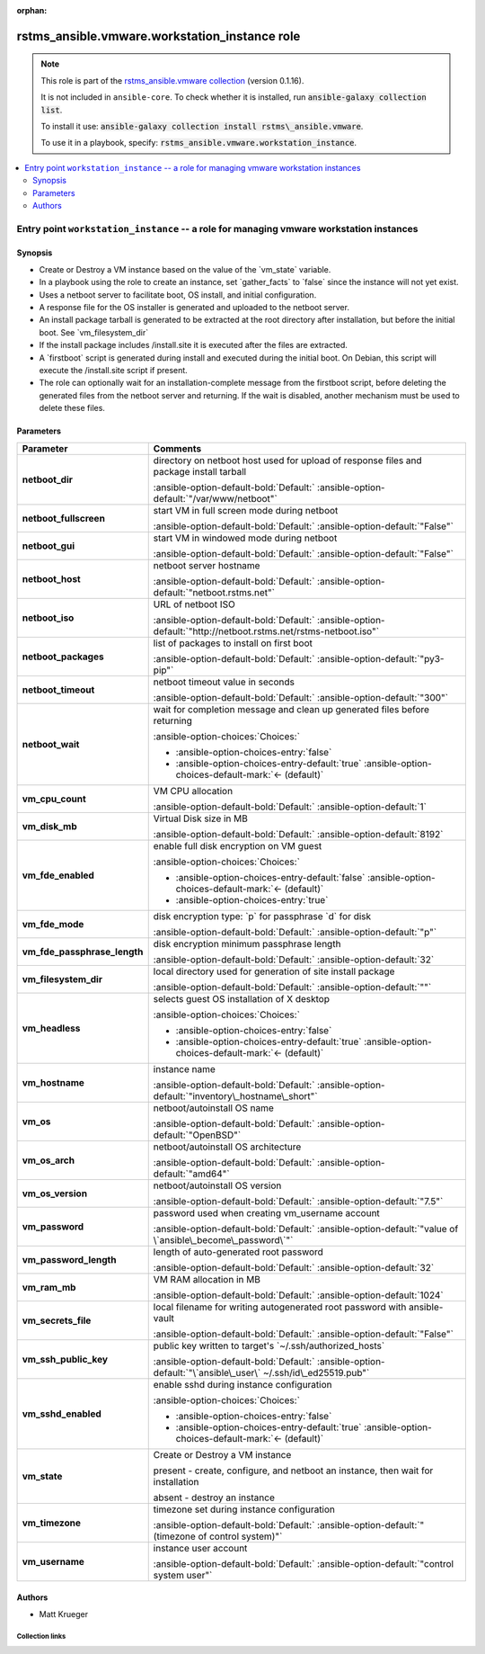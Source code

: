 
.. Document meta

:orphan:

.. |antsibull-internal-nbsp| unicode:: 0xA0
    :trim:

.. meta::
  :antsibull-docs: 2.12.0

.. Anchors

.. _ansible_collections.rstms_ansible.vmware.workstation_instance_role:

.. Title

rstms_ansible.vmware.workstation_instance role
++++++++++++++++++++++++++++++++++++++++++++++

.. Collection note

.. note::
    This role is part of the `rstms_ansible.vmware collection <https://galaxy.ansible.com/ui/repo/published/rstms_ansible/vmware/>`_ (version 0.1.16).

    It is not included in ``ansible-core``.
    To check whether it is installed, run :code:`ansible-galaxy collection list`.

    To install it use: :code:`ansible-galaxy collection install rstms\_ansible.vmware`.

    To use it in a playbook, specify: :code:`rstms_ansible.vmware.workstation_instance`.

.. contents::
   :local:
   :depth: 2


.. Entry point title

Entry point ``workstation_instance`` -- a role for managing vmware workstation instances
----------------------------------------------------------------------------------------

.. version_added


.. Deprecated


Synopsis
^^^^^^^^

.. Description

- Create or Destroy a VM instance based on the value of the \`vm\_state\` variable.
- In a playbook using the role to create an instance, set \`gather\_facts\` to \`false\` since the instance will not yet exist.
- Uses a netboot server to facilitate boot, OS install, and initial configuration.
- A response file for the OS installer is generated and uploaded to the netboot server.
- An install package tarball is generated to be extracted at the root directory after installation, but before the initial boot.  See \`vm\_filesystem\_dir\`
- If the install package includes /install.site it is executed after the files are extracted.
- A \`firstboot\` script is generated during install and executed during the initial boot.  On Debian, this script will execute the /install.site script if present.
- The role can optionally wait for an installation-complete message from the firstboot script, before deleting the generated files from the netboot server and returning. If the wait is disabled, another mechanism must be used to delete these files.

.. Requirements


.. Options

Parameters
^^^^^^^^^^

.. tabularcolumns:: \X{1}{3}\X{2}{3}

.. list-table::
  :width: 100%
  :widths: auto
  :header-rows: 1
  :class: longtable ansible-option-table

  * - Parameter
    - Comments

  * - .. raw:: html

        <div class="ansible-option-cell">
        <div class="ansibleOptionAnchor" id="parameter-workstation_instance--netboot_dir"></div>

      .. _ansible_collections.rstms_ansible.vmware.workstation_instance_role__parameter-workstation_instance__netboot_dir:

      .. rst-class:: ansible-option-title

      **netboot_dir**

      .. raw:: html

        <a class="ansibleOptionLink" href="#parameter-workstation_instance--netboot_dir" title="Permalink to this option"></a>

      .. ansible-option-type-line::

        :ansible-option-type:`string`




      .. raw:: html

        </div>

    - .. raw:: html

        <div class="ansible-option-cell">

      directory on netboot host used for upload of response files and package install tarball


      .. rst-class:: ansible-option-line

      :ansible-option-default-bold:`Default:` :ansible-option-default:`"/var/www/netboot"`

      .. raw:: html

        </div>

  * - .. raw:: html

        <div class="ansible-option-cell">
        <div class="ansibleOptionAnchor" id="parameter-workstation_instance--netboot_fullscreen"></div>

      .. _ansible_collections.rstms_ansible.vmware.workstation_instance_role__parameter-workstation_instance__netboot_fullscreen:

      .. rst-class:: ansible-option-title

      **netboot_fullscreen**

      .. raw:: html

        <a class="ansibleOptionLink" href="#parameter-workstation_instance--netboot_fullscreen" title="Permalink to this option"></a>

      .. ansible-option-type-line::

        :ansible-option-type:`string`




      .. raw:: html

        </div>

    - .. raw:: html

        <div class="ansible-option-cell">

      start VM in full screen mode during netboot


      .. rst-class:: ansible-option-line

      :ansible-option-default-bold:`Default:` :ansible-option-default:`"False"`

      .. raw:: html

        </div>

  * - .. raw:: html

        <div class="ansible-option-cell">
        <div class="ansibleOptionAnchor" id="parameter-workstation_instance--netboot_gui"></div>

      .. _ansible_collections.rstms_ansible.vmware.workstation_instance_role__parameter-workstation_instance__netboot_gui:

      .. rst-class:: ansible-option-title

      **netboot_gui**

      .. raw:: html

        <a class="ansibleOptionLink" href="#parameter-workstation_instance--netboot_gui" title="Permalink to this option"></a>

      .. ansible-option-type-line::

        :ansible-option-type:`string`




      .. raw:: html

        </div>

    - .. raw:: html

        <div class="ansible-option-cell">

      start VM in windowed mode during netboot


      .. rst-class:: ansible-option-line

      :ansible-option-default-bold:`Default:` :ansible-option-default:`"False"`

      .. raw:: html

        </div>

  * - .. raw:: html

        <div class="ansible-option-cell">
        <div class="ansibleOptionAnchor" id="parameter-workstation_instance--netboot_host"></div>

      .. _ansible_collections.rstms_ansible.vmware.workstation_instance_role__parameter-workstation_instance__netboot_host:

      .. rst-class:: ansible-option-title

      **netboot_host**

      .. raw:: html

        <a class="ansibleOptionLink" href="#parameter-workstation_instance--netboot_host" title="Permalink to this option"></a>

      .. ansible-option-type-line::

        :ansible-option-type:`string`




      .. raw:: html

        </div>

    - .. raw:: html

        <div class="ansible-option-cell">

      netboot server hostname


      .. rst-class:: ansible-option-line

      :ansible-option-default-bold:`Default:` :ansible-option-default:`"netboot.rstms.net"`

      .. raw:: html

        </div>

  * - .. raw:: html

        <div class="ansible-option-cell">
        <div class="ansibleOptionAnchor" id="parameter-workstation_instance--netboot_iso"></div>

      .. _ansible_collections.rstms_ansible.vmware.workstation_instance_role__parameter-workstation_instance__netboot_iso:

      .. rst-class:: ansible-option-title

      **netboot_iso**

      .. raw:: html

        <a class="ansibleOptionLink" href="#parameter-workstation_instance--netboot_iso" title="Permalink to this option"></a>

      .. ansible-option-type-line::

        :ansible-option-type:`string`




      .. raw:: html

        </div>

    - .. raw:: html

        <div class="ansible-option-cell">

      URL of netboot ISO


      .. rst-class:: ansible-option-line

      :ansible-option-default-bold:`Default:` :ansible-option-default:`"http://netboot.rstms.net/rstms-netboot.iso"`

      .. raw:: html

        </div>

  * - .. raw:: html

        <div class="ansible-option-cell">
        <div class="ansibleOptionAnchor" id="parameter-workstation_instance--netboot_packages"></div>

      .. _ansible_collections.rstms_ansible.vmware.workstation_instance_role__parameter-workstation_instance__netboot_packages:

      .. rst-class:: ansible-option-title

      **netboot_packages**

      .. raw:: html

        <a class="ansibleOptionLink" href="#parameter-workstation_instance--netboot_packages" title="Permalink to this option"></a>

      .. ansible-option-type-line::

        :ansible-option-type:`string`




      .. raw:: html

        </div>

    - .. raw:: html

        <div class="ansible-option-cell">

      list of packages to install on first boot


      .. rst-class:: ansible-option-line

      :ansible-option-default-bold:`Default:` :ansible-option-default:`"py3-pip"`

      .. raw:: html

        </div>

  * - .. raw:: html

        <div class="ansible-option-cell">
        <div class="ansibleOptionAnchor" id="parameter-workstation_instance--netboot_timeout"></div>

      .. _ansible_collections.rstms_ansible.vmware.workstation_instance_role__parameter-workstation_instance__netboot_timeout:

      .. rst-class:: ansible-option-title

      **netboot_timeout**

      .. raw:: html

        <a class="ansibleOptionLink" href="#parameter-workstation_instance--netboot_timeout" title="Permalink to this option"></a>

      .. ansible-option-type-line::

        :ansible-option-type:`string`




      .. raw:: html

        </div>

    - .. raw:: html

        <div class="ansible-option-cell">

      netboot timeout value in seconds


      .. rst-class:: ansible-option-line

      :ansible-option-default-bold:`Default:` :ansible-option-default:`"300"`

      .. raw:: html

        </div>

  * - .. raw:: html

        <div class="ansible-option-cell">
        <div class="ansibleOptionAnchor" id="parameter-workstation_instance--netboot_wait"></div>

      .. _ansible_collections.rstms_ansible.vmware.workstation_instance_role__parameter-workstation_instance__netboot_wait:

      .. rst-class:: ansible-option-title

      **netboot_wait**

      .. raw:: html

        <a class="ansibleOptionLink" href="#parameter-workstation_instance--netboot_wait" title="Permalink to this option"></a>

      .. ansible-option-type-line::

        :ansible-option-type:`boolean`




      .. raw:: html

        </div>

    - .. raw:: html

        <div class="ansible-option-cell">

      wait for completion message and clean up generated files before returning


      .. rst-class:: ansible-option-line

      :ansible-option-choices:`Choices:`

      - :ansible-option-choices-entry:`false`
      - :ansible-option-choices-entry-default:`true` :ansible-option-choices-default-mark:`← (default)`


      .. raw:: html

        </div>

  * - .. raw:: html

        <div class="ansible-option-cell">
        <div class="ansibleOptionAnchor" id="parameter-workstation_instance--vm_cpu_count"></div>

      .. _ansible_collections.rstms_ansible.vmware.workstation_instance_role__parameter-workstation_instance__vm_cpu_count:

      .. rst-class:: ansible-option-title

      **vm_cpu_count**

      .. raw:: html

        <a class="ansibleOptionLink" href="#parameter-workstation_instance--vm_cpu_count" title="Permalink to this option"></a>

      .. ansible-option-type-line::

        :ansible-option-type:`integer`




      .. raw:: html

        </div>

    - .. raw:: html

        <div class="ansible-option-cell">

      VM CPU allocation


      .. rst-class:: ansible-option-line

      :ansible-option-default-bold:`Default:` :ansible-option-default:`1`

      .. raw:: html

        </div>

  * - .. raw:: html

        <div class="ansible-option-cell">
        <div class="ansibleOptionAnchor" id="parameter-workstation_instance--vm_disk_mb"></div>

      .. _ansible_collections.rstms_ansible.vmware.workstation_instance_role__parameter-workstation_instance__vm_disk_mb:

      .. rst-class:: ansible-option-title

      **vm_disk_mb**

      .. raw:: html

        <a class="ansibleOptionLink" href="#parameter-workstation_instance--vm_disk_mb" title="Permalink to this option"></a>

      .. ansible-option-type-line::

        :ansible-option-type:`integer`




      .. raw:: html

        </div>

    - .. raw:: html

        <div class="ansible-option-cell">

      Virtual Disk size in MB


      .. rst-class:: ansible-option-line

      :ansible-option-default-bold:`Default:` :ansible-option-default:`8192`

      .. raw:: html

        </div>

  * - .. raw:: html

        <div class="ansible-option-cell">
        <div class="ansibleOptionAnchor" id="parameter-workstation_instance--vm_fde_enabled"></div>

      .. _ansible_collections.rstms_ansible.vmware.workstation_instance_role__parameter-workstation_instance__vm_fde_enabled:

      .. rst-class:: ansible-option-title

      **vm_fde_enabled**

      .. raw:: html

        <a class="ansibleOptionLink" href="#parameter-workstation_instance--vm_fde_enabled" title="Permalink to this option"></a>

      .. ansible-option-type-line::

        :ansible-option-type:`boolean`




      .. raw:: html

        </div>

    - .. raw:: html

        <div class="ansible-option-cell">

      enable full disk encryption on VM guest


      .. rst-class:: ansible-option-line

      :ansible-option-choices:`Choices:`

      - :ansible-option-choices-entry-default:`false` :ansible-option-choices-default-mark:`← (default)`
      - :ansible-option-choices-entry:`true`


      .. raw:: html

        </div>

  * - .. raw:: html

        <div class="ansible-option-cell">
        <div class="ansibleOptionAnchor" id="parameter-workstation_instance--vm_fde_mode"></div>

      .. _ansible_collections.rstms_ansible.vmware.workstation_instance_role__parameter-workstation_instance__vm_fde_mode:

      .. rst-class:: ansible-option-title

      **vm_fde_mode**

      .. raw:: html

        <a class="ansibleOptionLink" href="#parameter-workstation_instance--vm_fde_mode" title="Permalink to this option"></a>

      .. ansible-option-type-line::

        :ansible-option-type:`string`




      .. raw:: html

        </div>

    - .. raw:: html

        <div class="ansible-option-cell">

      disk encryption type: \`p\` for passphrase \`d\` for disk


      .. rst-class:: ansible-option-line

      :ansible-option-default-bold:`Default:` :ansible-option-default:`"p"`

      .. raw:: html

        </div>

  * - .. raw:: html

        <div class="ansible-option-cell">
        <div class="ansibleOptionAnchor" id="parameter-workstation_instance--vm_fde_passphrase_length"></div>

      .. _ansible_collections.rstms_ansible.vmware.workstation_instance_role__parameter-workstation_instance__vm_fde_passphrase_length:

      .. rst-class:: ansible-option-title

      **vm_fde_passphrase_length**

      .. raw:: html

        <a class="ansibleOptionLink" href="#parameter-workstation_instance--vm_fde_passphrase_length" title="Permalink to this option"></a>

      .. ansible-option-type-line::

        :ansible-option-type:`integer`




      .. raw:: html

        </div>

    - .. raw:: html

        <div class="ansible-option-cell">

      disk encryption minimum passphrase length


      .. rst-class:: ansible-option-line

      :ansible-option-default-bold:`Default:` :ansible-option-default:`32`

      .. raw:: html

        </div>

  * - .. raw:: html

        <div class="ansible-option-cell">
        <div class="ansibleOptionAnchor" id="parameter-workstation_instance--vm_filesystem_dir"></div>

      .. _ansible_collections.rstms_ansible.vmware.workstation_instance_role__parameter-workstation_instance__vm_filesystem_dir:

      .. rst-class:: ansible-option-title

      **vm_filesystem_dir**

      .. raw:: html

        <a class="ansibleOptionLink" href="#parameter-workstation_instance--vm_filesystem_dir" title="Permalink to this option"></a>

      .. ansible-option-type-line::

        :ansible-option-type:`string`




      .. raw:: html

        </div>

    - .. raw:: html

        <div class="ansible-option-cell">

      local directory used for generation of site install package


      .. rst-class:: ansible-option-line

      :ansible-option-default-bold:`Default:` :ansible-option-default:`""`

      .. raw:: html

        </div>

  * - .. raw:: html

        <div class="ansible-option-cell">
        <div class="ansibleOptionAnchor" id="parameter-workstation_instance--vm_headless"></div>

      .. _ansible_collections.rstms_ansible.vmware.workstation_instance_role__parameter-workstation_instance__vm_headless:

      .. rst-class:: ansible-option-title

      **vm_headless**

      .. raw:: html

        <a class="ansibleOptionLink" href="#parameter-workstation_instance--vm_headless" title="Permalink to this option"></a>

      .. ansible-option-type-line::

        :ansible-option-type:`boolean`




      .. raw:: html

        </div>

    - .. raw:: html

        <div class="ansible-option-cell">

      selects guest OS installation of X desktop


      .. rst-class:: ansible-option-line

      :ansible-option-choices:`Choices:`

      - :ansible-option-choices-entry:`false`
      - :ansible-option-choices-entry-default:`true` :ansible-option-choices-default-mark:`← (default)`


      .. raw:: html

        </div>

  * - .. raw:: html

        <div class="ansible-option-cell">
        <div class="ansibleOptionAnchor" id="parameter-workstation_instance--vm_hostname"></div>

      .. _ansible_collections.rstms_ansible.vmware.workstation_instance_role__parameter-workstation_instance__vm_hostname:

      .. rst-class:: ansible-option-title

      **vm_hostname**

      .. raw:: html

        <a class="ansibleOptionLink" href="#parameter-workstation_instance--vm_hostname" title="Permalink to this option"></a>

      .. ansible-option-type-line::

        :ansible-option-type:`string` / :ansible-option-required:`required`




      .. raw:: html

        </div>

    - .. raw:: html

        <div class="ansible-option-cell">

      instance name


      .. rst-class:: ansible-option-line

      :ansible-option-default-bold:`Default:` :ansible-option-default:`"inventory\_hostname\_short"`

      .. raw:: html

        </div>

  * - .. raw:: html

        <div class="ansible-option-cell">
        <div class="ansibleOptionAnchor" id="parameter-workstation_instance--vm_os"></div>

      .. _ansible_collections.rstms_ansible.vmware.workstation_instance_role__parameter-workstation_instance__vm_os:

      .. rst-class:: ansible-option-title

      **vm_os**

      .. raw:: html

        <a class="ansibleOptionLink" href="#parameter-workstation_instance--vm_os" title="Permalink to this option"></a>

      .. ansible-option-type-line::

        :ansible-option-type:`string`




      .. raw:: html

        </div>

    - .. raw:: html

        <div class="ansible-option-cell">

      netboot/autoinstall OS name


      .. rst-class:: ansible-option-line

      :ansible-option-default-bold:`Default:` :ansible-option-default:`"OpenBSD"`

      .. raw:: html

        </div>

  * - .. raw:: html

        <div class="ansible-option-cell">
        <div class="ansibleOptionAnchor" id="parameter-workstation_instance--vm_os_arch"></div>

      .. _ansible_collections.rstms_ansible.vmware.workstation_instance_role__parameter-workstation_instance__vm_os_arch:

      .. rst-class:: ansible-option-title

      **vm_os_arch**

      .. raw:: html

        <a class="ansibleOptionLink" href="#parameter-workstation_instance--vm_os_arch" title="Permalink to this option"></a>

      .. ansible-option-type-line::

        :ansible-option-type:`string`




      .. raw:: html

        </div>

    - .. raw:: html

        <div class="ansible-option-cell">

      netboot/autoinstall OS architecture


      .. rst-class:: ansible-option-line

      :ansible-option-default-bold:`Default:` :ansible-option-default:`"amd64"`

      .. raw:: html

        </div>

  * - .. raw:: html

        <div class="ansible-option-cell">
        <div class="ansibleOptionAnchor" id="parameter-workstation_instance--vm_os_version"></div>

      .. _ansible_collections.rstms_ansible.vmware.workstation_instance_role__parameter-workstation_instance__vm_os_version:

      .. rst-class:: ansible-option-title

      **vm_os_version**

      .. raw:: html

        <a class="ansibleOptionLink" href="#parameter-workstation_instance--vm_os_version" title="Permalink to this option"></a>

      .. ansible-option-type-line::

        :ansible-option-type:`string`




      .. raw:: html

        </div>

    - .. raw:: html

        <div class="ansible-option-cell">

      netboot/autoinstall OS version


      .. rst-class:: ansible-option-line

      :ansible-option-default-bold:`Default:` :ansible-option-default:`"7.5"`

      .. raw:: html

        </div>

  * - .. raw:: html

        <div class="ansible-option-cell">
        <div class="ansibleOptionAnchor" id="parameter-workstation_instance--vm_password"></div>

      .. _ansible_collections.rstms_ansible.vmware.workstation_instance_role__parameter-workstation_instance__vm_password:

      .. rst-class:: ansible-option-title

      **vm_password**

      .. raw:: html

        <a class="ansibleOptionLink" href="#parameter-workstation_instance--vm_password" title="Permalink to this option"></a>

      .. ansible-option-type-line::

        :ansible-option-type:`string`




      .. raw:: html

        </div>

    - .. raw:: html

        <div class="ansible-option-cell">

      password used when creating vm\_username account


      .. rst-class:: ansible-option-line

      :ansible-option-default-bold:`Default:` :ansible-option-default:`"value of \`ansible\_become\_password\`"`

      .. raw:: html

        </div>

  * - .. raw:: html

        <div class="ansible-option-cell">
        <div class="ansibleOptionAnchor" id="parameter-workstation_instance--vm_password_length"></div>

      .. _ansible_collections.rstms_ansible.vmware.workstation_instance_role__parameter-workstation_instance__vm_password_length:

      .. rst-class:: ansible-option-title

      **vm_password_length**

      .. raw:: html

        <a class="ansibleOptionLink" href="#parameter-workstation_instance--vm_password_length" title="Permalink to this option"></a>

      .. ansible-option-type-line::

        :ansible-option-type:`integer`




      .. raw:: html

        </div>

    - .. raw:: html

        <div class="ansible-option-cell">

      length of auto-generated root password


      .. rst-class:: ansible-option-line

      :ansible-option-default-bold:`Default:` :ansible-option-default:`32`

      .. raw:: html

        </div>

  * - .. raw:: html

        <div class="ansible-option-cell">
        <div class="ansibleOptionAnchor" id="parameter-workstation_instance--vm_ram_mb"></div>

      .. _ansible_collections.rstms_ansible.vmware.workstation_instance_role__parameter-workstation_instance__vm_ram_mb:

      .. rst-class:: ansible-option-title

      **vm_ram_mb**

      .. raw:: html

        <a class="ansibleOptionLink" href="#parameter-workstation_instance--vm_ram_mb" title="Permalink to this option"></a>

      .. ansible-option-type-line::

        :ansible-option-type:`integer`




      .. raw:: html

        </div>

    - .. raw:: html

        <div class="ansible-option-cell">

      VM RAM allocation in MB


      .. rst-class:: ansible-option-line

      :ansible-option-default-bold:`Default:` :ansible-option-default:`1024`

      .. raw:: html

        </div>

  * - .. raw:: html

        <div class="ansible-option-cell">
        <div class="ansibleOptionAnchor" id="parameter-workstation_instance--vm_secrets_file"></div>

      .. _ansible_collections.rstms_ansible.vmware.workstation_instance_role__parameter-workstation_instance__vm_secrets_file:

      .. rst-class:: ansible-option-title

      **vm_secrets_file**

      .. raw:: html

        <a class="ansibleOptionLink" href="#parameter-workstation_instance--vm_secrets_file" title="Permalink to this option"></a>

      .. ansible-option-type-line::

        :ansible-option-type:`string`




      .. raw:: html

        </div>

    - .. raw:: html

        <div class="ansible-option-cell">

      local filename for writing autogenerated root password with ansible-vault


      .. rst-class:: ansible-option-line

      :ansible-option-default-bold:`Default:` :ansible-option-default:`"False"`

      .. raw:: html

        </div>

  * - .. raw:: html

        <div class="ansible-option-cell">
        <div class="ansibleOptionAnchor" id="parameter-workstation_instance--vm_ssh_public_key"></div>

      .. _ansible_collections.rstms_ansible.vmware.workstation_instance_role__parameter-workstation_instance__vm_ssh_public_key:

      .. rst-class:: ansible-option-title

      **vm_ssh_public_key**

      .. raw:: html

        <a class="ansibleOptionLink" href="#parameter-workstation_instance--vm_ssh_public_key" title="Permalink to this option"></a>

      .. ansible-option-type-line::

        :ansible-option-type:`string`




      .. raw:: html

        </div>

    - .. raw:: html

        <div class="ansible-option-cell">

      public key written to target's \`~/.ssh/authorized\_hosts\`


      .. rst-class:: ansible-option-line

      :ansible-option-default-bold:`Default:` :ansible-option-default:`"\`ansible\_user\` ~/.ssh/id\_ed25519.pub"`

      .. raw:: html

        </div>

  * - .. raw:: html

        <div class="ansible-option-cell">
        <div class="ansibleOptionAnchor" id="parameter-workstation_instance--vm_sshd_enabled"></div>

      .. _ansible_collections.rstms_ansible.vmware.workstation_instance_role__parameter-workstation_instance__vm_sshd_enabled:

      .. rst-class:: ansible-option-title

      **vm_sshd_enabled**

      .. raw:: html

        <a class="ansibleOptionLink" href="#parameter-workstation_instance--vm_sshd_enabled" title="Permalink to this option"></a>

      .. ansible-option-type-line::

        :ansible-option-type:`boolean`




      .. raw:: html

        </div>

    - .. raw:: html

        <div class="ansible-option-cell">

      enable sshd during instance configuration


      .. rst-class:: ansible-option-line

      :ansible-option-choices:`Choices:`

      - :ansible-option-choices-entry:`false`
      - :ansible-option-choices-entry-default:`true` :ansible-option-choices-default-mark:`← (default)`


      .. raw:: html

        </div>

  * - .. raw:: html

        <div class="ansible-option-cell">
        <div class="ansibleOptionAnchor" id="parameter-workstation_instance--vm_state"></div>

      .. _ansible_collections.rstms_ansible.vmware.workstation_instance_role__parameter-workstation_instance__vm_state:

      .. rst-class:: ansible-option-title

      **vm_state**

      .. raw:: html

        <a class="ansibleOptionLink" href="#parameter-workstation_instance--vm_state" title="Permalink to this option"></a>

      .. ansible-option-type-line::

        :ansible-option-type:`string` / :ansible-option-required:`required`




      .. raw:: html

        </div>

    - .. raw:: html

        <div class="ansible-option-cell">

      Create or Destroy a VM instance

      present - create, configure, and netboot an instance, then wait for installation

      absent - destroy an instance


      .. raw:: html

        </div>

  * - .. raw:: html

        <div class="ansible-option-cell">
        <div class="ansibleOptionAnchor" id="parameter-workstation_instance--vm_timezone"></div>

      .. _ansible_collections.rstms_ansible.vmware.workstation_instance_role__parameter-workstation_instance__vm_timezone:

      .. rst-class:: ansible-option-title

      **vm_timezone**

      .. raw:: html

        <a class="ansibleOptionLink" href="#parameter-workstation_instance--vm_timezone" title="Permalink to this option"></a>

      .. ansible-option-type-line::

        :ansible-option-type:`string`




      .. raw:: html

        </div>

    - .. raw:: html

        <div class="ansible-option-cell">

      timezone set during instance configuration


      .. rst-class:: ansible-option-line

      :ansible-option-default-bold:`Default:` :ansible-option-default:`"(timezone of control system)"`

      .. raw:: html

        </div>

  * - .. raw:: html

        <div class="ansible-option-cell">
        <div class="ansibleOptionAnchor" id="parameter-workstation_instance--vm_username"></div>

      .. _ansible_collections.rstms_ansible.vmware.workstation_instance_role__parameter-workstation_instance__vm_username:

      .. rst-class:: ansible-option-title

      **vm_username**

      .. raw:: html

        <a class="ansibleOptionLink" href="#parameter-workstation_instance--vm_username" title="Permalink to this option"></a>

      .. ansible-option-type-line::

        :ansible-option-type:`string` / :ansible-option-required:`required`




      .. raw:: html

        </div>

    - .. raw:: html

        <div class="ansible-option-cell">

      instance user account


      .. rst-class:: ansible-option-line

      :ansible-option-default-bold:`Default:` :ansible-option-default:`"control system user"`

      .. raw:: html

        </div>


.. Attributes


.. Notes


.. Seealso



Authors
^^^^^^^

- Matt Krueger 



.. Extra links

Collection links
~~~~~~~~~~~~~~~~

.. ansible-links::

  - title: "Issue Tracker"
    url: "http://github.com/rstms-ansible/vmware/issues"
    external: true
  - title: "Repository (Sources)"
    url: "http://github.com/rstms-ansible/vmware"
    external: true


.. Parsing errors

